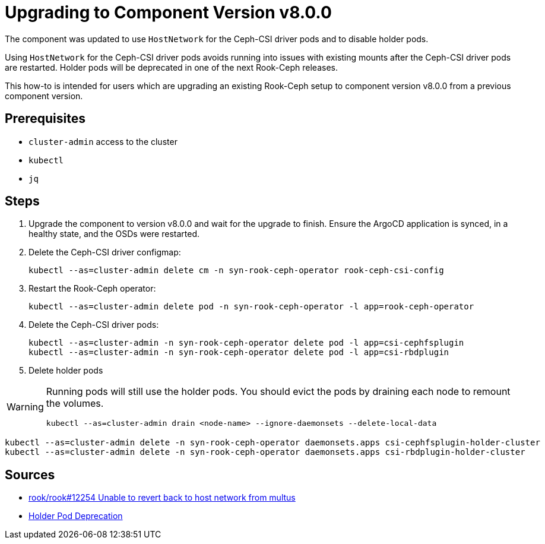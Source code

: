 = Upgrading to Component Version v8.0.0

The component was updated to use `HostNetwork` for the Ceph-CSI driver pods and to disable holder pods.

Using `HostNetwork` for the Ceph-CSI driver pods avoids running into issues with existing mounts after the Ceph-CSI driver pods are restarted.
Holder pods will be deprecated in one of the next Rook-Ceph releases.

This how-to is intended for users which are upgrading an existing Rook-Ceph setup to component version v8.0.0 from a previous component version.

== Prerequisites

* `cluster-admin` access to the cluster
* `kubectl`
* `jq`

== Steps

. Upgrade the component to version v8.0.0 and wait for the upgrade to finish.
Ensure the ArgoCD application is synced, in a healthy state, and the OSDs were restarted.

. Delete the Ceph-CSI driver configmap:
+
[source,bash]
----
kubectl --as=cluster-admin delete cm -n syn-rook-ceph-operator rook-ceph-csi-config
----

. Restart the Rook-Ceph operator:
+
[source,bash]
----
kubectl --as=cluster-admin delete pod -n syn-rook-ceph-operator -l app=rook-ceph-operator
----

. Delete the Ceph-CSI driver pods:
+
[source,bash]
----
kubectl --as=cluster-admin -n syn-rook-ceph-operator delete pod -l app=csi-cephfsplugin
kubectl --as=cluster-admin -n syn-rook-ceph-operator delete pod -l app=csi-rbdplugin
----

. Delete holder pods

[WARNING]
====
Running pods will still use the holder pods.
You should evict the pods by draining each node to remount the volumes.

[source,bash]
----
kubectl --as=cluster-admin drain <node-name> --ignore-daemonsets --delete-local-data
----
====

[source,bash]
----
kubectl --as=cluster-admin delete -n syn-rook-ceph-operator daemonsets.apps csi-cephfsplugin-holder-cluster
kubectl --as=cluster-admin delete -n syn-rook-ceph-operator daemonsets.apps csi-rbdplugin-holder-cluster
----

== Sources

* https://github.com/rook/rook/issues/12254[rook/rook#12254 Unable to revert back to host network from multus]
* https://rook.io/docs/rook/v1.14/CRDs/Cluster/network-providers/#disabling-holder-pods[Holder Pod Deprecation]
